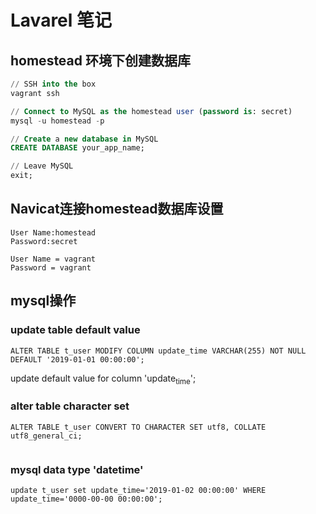 * Lavarel 笔记
** homestead 环境下创建数据库
#+BEGIN_SRC sql
// SSH into the box
vagrant ssh

// Connect to MySQL as the homestead user (password is: secret)
mysql -u homestead -p

// Create a new database in MySQL
CREATE DATABASE your_app_name;

// Leave MySQL
exit;

#+END_SRC
** Navicat连接homestead数据库设置
#+BEGIN_EXAMPLE
User Name:homestead
Password:secret
#+END_EXAMPLE
#+attr_html: width 100px
#+ATTR_ORG: :width 100
[[file:homestead1.png]]


#+BEGIN_EXAMPLE
User Name = vagrant
Password = vagrant
#+END_EXAMPLE
#+attr_html: width 100px
#+ATTR_ORG: :width 100
[[file:homestead2.png]]
** mysql操作 
*** update table default value
#+BEGIN_SRC mysql
ALTER TABLE t_user MODIFY COLUMN update_time VARCHAR(255) NOT NULL DEFAULT '2019-01-01 00:00:00';
#+END_SRC
update default value for column 'update_time';
*** alter table character set 
#+BEGIN_SRC mysql 
ALTER TABLE t_user CONVERT TO CHARACTER SET utf8, COLLATE utf8_general_ci;

#+END_SRC
*** mysql data type 'datetime'
#+BEGIN_SRC mysql 
update t_user set update_time='2019-01-02 00:00:00' WHERE update_time='0000-00-00 00:00:00';

#+END_SRC
